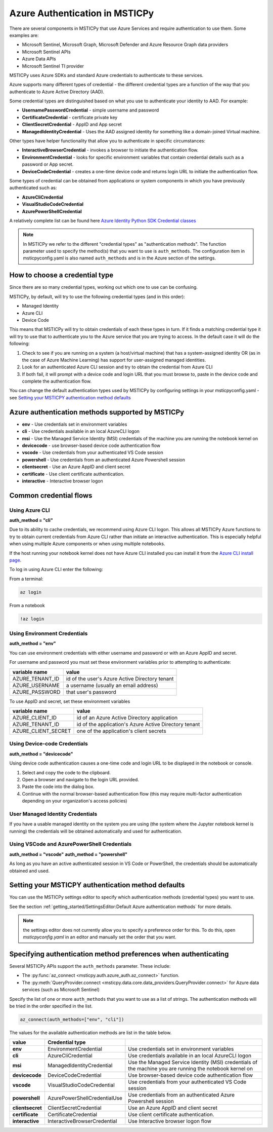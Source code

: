Azure Authentication in MSTICPy
===============================

There are several components in MSTICPy that use Azure Services and
require authentication to use them. Some examples are:

- Microsoft Sentinel, Microsoft Graph, Microsoft Defender and Azure
  Resource Graph data providers
- Microsoft Sentinel APIs
- Azure Data APIs
- Microsoft Sentinel TI provider

MSTICPy uses Azure SDKs and standard Azure credentials to authenticate
to these services.

Azure supports many different types of credential - the different
credential types are a function of the way that you authenticate to
Azure Active Directory (AAD).

Some credential types are distinguished based on what
you use to authenticate your identity to AAD. For example:

- **UsernamePasswordCredential** - simple username and password
- **CertificateCredential** - certificate private key
- **ClientSecretCredential** - AppID and App secret
- **ManagedIdentityCredential** - Uses the AAD assigned identity for something
  like a domain-joined Virtual machine.

Other types have helper functionality that allow you to authenticate
in specific circumstances:

- **InteractiveBrowserCredential** - invokes a browser to initiate the
  authentication flow.
- **EnvironmentCredential** - looks for specific environment variables
  that contain credential details such as a password or App secret.
- **DeviceCodeCredential** - creates a one-time device code and returns
  login URL to initiate the authentication flow.

Some types of credential can be obtained from applications or system
components in which you have previously authenticated
such as:

- **AzureCliCredential**
- **VisualStudioCodeCredential**
- **AzurePowerShellCredential**

A relatively complete list can be found here
`Azure Identity Python SDK Credential classes
<https://learn.microsoft.com/python/api/overview/azure/identity-readme?view=azure-python#credential-classes>`_


.. note:: In MSTICPy we refer to the different "credential types" as
    "authentication methods". The function parameter used to specify
    the method(s) that you want to use is ``auth_methods``.
    The configuration item in msticpyconfig.yaml is also named
    ``auth_methods`` and is in the Azure section of the settings.


How to choose a credential type
-------------------------------
Since there are so many credential types, working out which one to use
can be confusing.

MSTICPy, by default, will try to use the following credential types (and in this
order):

- Managed Identity
- Azure CLI
- Device Code

This means that MSTICPy will try to obtain credentials of each these
types in turn. If it finds a matching credential type it will try
to use that to authenticate you to the Azure service that you are
trying to access. In the default case it will do the following:

1. Check to see if you are running on a system (a host/virtual machine)
   that has a system-assigned identity OR (as in the case of Azure
   Machine Learning) has support for user-assigned managed identities.
2. Look for an authenticated Azure CLI session and try to obtain
   the credential from Azure CLI
3. If both fail, it will prompt with a device code and login URL
   that you must browse to, paste in the device code and complete
   the authentication flow.

You can change the default authentication types used by MSTICPy
by configuring settings in your msticpyconfig.yaml - see
`Setting your MSTICPY authentication method defaults`_

Azure authentication methods supported by MSTICPy
-------------------------------------------------

- **env** - Use credentials set in environment variables
- **cli** - Use credentials available in an local AzureCLI logon
- **msi** - Use the Managed Service Identity (MSI) credentials of the
  machine you are running the notebook kernel on
- **devicecode** - use browser-based device code authentication flow
- **vscode** - Use credentials from your authenticated VS Code session
- **powershell** - Use credentials from an authenticated Azure Powershell session
- **clientsecret** - Use an Azure AppID and client secret
- **certificate** - Use client certificate authentication.
- **interactive** - Interactive browser logon

Common credential flows
-----------------------

Using Azure CLI
~~~~~~~~~~~~~~~

**auth_method = "cli"**

Due to its ability to cache credentials, we
recommend using Azure CLI logon. This allows all MSTICPy
Azure functions to try to obtain current credentials from Azure
CLI rather than initiate an interactive authentication.
This is especially helpful when using multiple Azure components
or when using multiple notebooks.

If the host running your notebook kernel does not have Azure CLI
installed you can install it from
the `Azure CLI install page <https://docs.microsoft.com/cli/azure/install-azure-cli>`__.

To log in using Azure CLI enter the following:

From a terminal:

.. code:: bash

   az login

From a notebook

.. code:: ipython3

   !az login

Using Environment Credentials
~~~~~~~~~~~~~~~~~~~~~~~~~~~~~

**auth_method = "env"**

You can use environment credentials with either username and
password or with an Azure AppID and secret.

For username and password you must set these environment
variables prior to attempting to authenticate:

==================== ========================================================
 variable name	      value
==================== ========================================================
AZURE_TENANT_ID	      id of the user's Azure Active Directory tenant
AZURE_USERNAME	      a username (usually an email address)
AZURE_PASSWORD	      that user's password
==================== ========================================================

To use AppID and secret, set these environment variables

==================== ========================================================
variable name	      value
==================== ========================================================
AZURE_CLIENT_ID	      id of an Azure Active Directory application
AZURE_TENANT_ID	      id of the application's Azure Active Directory tenant
AZURE_CLIENT_SECRET	  one of the application's client secrets
==================== ========================================================

Using Device-code Credentials
~~~~~~~~~~~~~~~~~~~~~~~~~~~~~

**auth_method = "devicecode"**

Using device code authentication causes a one-time code and login URL to
be displayed in the notebook or console.

1. Select and copy the code to the clipboard.
2. Open a browser and navigate to the login URL provided.
3. Paste the code into the dialog box.
4. Continue with the normal browser-based authentication flow (this may
   require multi-factor authentication depending on your organization's
   access policies)

User Managed Identity Credentials
~~~~~~~~~~~~~~~~~~~~~~~~~~~~~~~~~

If you have a usable managed identity on the system you are using
(the system where the Jupyter notebook kernel is running) the credentials
will be obtained automatically and used for authentication.

Using VSCode and AzurePowerShell Credentials
~~~~~~~~~~~~~~~~~~~~~~~~~~~~~~~~~~~~~~~~~~~~

**auth_method = "vscode"**
**auth_method = "powershell"**

As long as you have an active authenticated session in VS Code or
PowerShell, the credentials should be automatically obtained and
used.

Setting your MSTICPY authentication method defaults
---------------------------------------------------

You can use the MSTICPy settings editor to specify which authentication
methods (credential types) you want to use.

See the section :ref:`getting_started/SettingsEditor:Default Azure authentication methods` for more
details.

.. note:: the settings editor does not currently allow you to
    specify a preference order for this. To do this, open
    `msticpyconfig.yaml` in an editor and manually set the order
    that you want.


Specifying authentication method preferences when authenticating
----------------------------------------------------------------

Several MSTICPy APIs support the ``auth_methods`` parameter. These
include:

- The :py:func:`az_connect <msticpy.auth.azure_auth.az_connect>` function.
- The :py:meth:`QueryProvider.connect <msticpy.data.core.data_providers.QueryProvider.connect>`
  for Azure data services (such as Microsoft Sentinel)

Specify the list of one or more ``auth_methods`` that you want to use
as a list of strings. The authentication methods will be tried in
the order specified in the list.

.. code:: python

    az_connect(auth_methods=["env", "cli"])

The values for the available authentication methods are list in
the table below.

================= ============================= ==================================================================
 value             Credential type
================= ============================= ==================================================================
 **env**           EnvironmentCredential         Use credentials set in environment variables
 **cli**           AzureCliCredential            Use credentials available in an local AzureCLI logon
 **msi**           ManagedIdentityCredential     Use the Managed Service Identity (MSI) credentials of the
                                                 machine you are running the notebook kernel on
 **devicecode**    DeviceCodeCredential          Use browser-based device code authentication flow
 **vscode**        VisualStudioCodeCredential    Use credentials from your authenticated VS Code session
 **powershell**    AzurePowerShellCredentialUse  Use credentials from an authenticated Azure Powershell session
 **clientsecret**  ClientSecretCredential        Use an Azure AppID and client secret
 **certificate**   CertificateCredential         Use client certificate authentication.
 **interactive**   InteractiveBrowserCredential  Use Interactive browser logon flow
================= ============================= ==================================================================